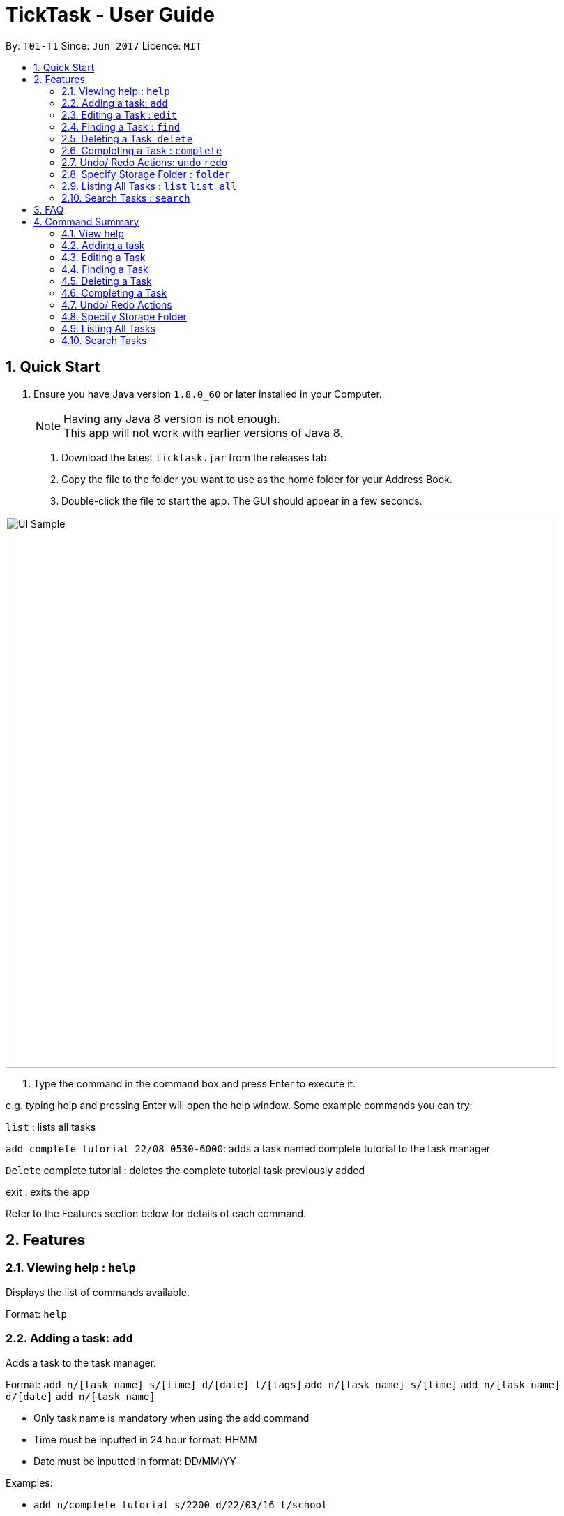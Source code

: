 = TickTask - User Guide
:toc:
:toc-title:
:toc-placement: preamble
:sectnums:
:imagesDir: images
:experimental:
ifdef::env-github[]
:tip-caption: :bulb:
:note-caption: :information_source:
endif::[]

By: `T01-T1`      Since: `Jun 2017`      Licence: `MIT`

== Quick Start

.  Ensure you have Java version `1.8.0_60` or later installed in your Computer.
+
[NOTE]
Having any Java 8 version is not enough. +
This app will not work with earlier versions of Java 8.
+

2. Download the latest `ticktask.jar` from the releases tab. +
3. Copy the file to the folder you want to use as the home folder for your Address Book. +
4. Double-click the file to start the app. The GUI should appear in a few seconds.


image::UI_Sample.jpg[width="790"]

5. Type the command in the command box and press Enter to execute it.


e.g. typing help and pressing Enter will open the help window.
Some example commands you can try:

`list` : lists all tasks

`add complete tutorial 22/08 0530-6000`: adds a task named complete tutorial to the task manager

`Delete` complete tutorial : deletes the  complete tutorial task previously added

exit : exits the app


Refer to the Features section below for details of each command. +

== Features


=== Viewing help : `help`
Displays the list of commands available.

Format: `help`

=== Adding a task: `add`
Adds a task to the task manager. +

Format: 
`add n/[task name] s/[time] d/[date] t/[tags]`
`add n/[task name] s/[time]`
`add n/[task name] d/[date]`
`add n/[task name]`

****
* Only task name is mandatory when using the add command
* Time must be inputted in 24 hour format: HHMM 
* Date must be inputted in format: DD/MM/YY
****

Examples:
****
* `add n/complete tutorial s/2200 d/22/03/16 t/school`
* `add n/complete tutorial s/2200 d/22/03/16`
* `add n/complete tutorial`
* `add n/complete tutorial s/2100`
****

=== Editing a Task : `edit`
Edits an existing task in the address book. +

Format: `edit [index] [prefix][new value]`

****
* The possible prefixes are: 's/' for time, 'd/' for date, '/n' for name, '/t' for tags
****

Examples:
****
* `edit 1 n/tutorial` +
Edits the task name to tutorial.
* `edit 0 s/2200` +
Edits the task's time to 2200.
* `edit 0 s/2200 d/21/03/17` +
Edits the task's time to 2200 and the date to 21/03/17.
****

=== Finding a Task : `find`
Finds an existing task in the address book. +

Format: `find [keyword(s)]`

****
* There can be more than one keyword
****

Examples:
****
* `find tutorial` 
* `find wash dog`
****

=== Deleting a Task: `delete`
Deletes a task from the task manager. +

Format: `delete [index]`

Examples:
****
* `delete 1` +
Deletes the task at index 1
****

=== Completing a Task : `complete`
Marks a task as complete in the task manager. +

Format: `complete [task name]`

Examples:
* `complete tutorial` +
The task tutorial is marked as complete.

=== Undo/ Redo Actions: `undo` `redo`
Undo or redo the latest action. +

Format: `undo` or `redo`

Examples:
* `undo` +
Undo the previous action such as add, delete, edit or complete.
* `Redo` +
Redo the undo action

=== Specify Storage Folder : `folder`
Specify folder to store all task manager data. +

Format: `Folder [path]`

Examples:
* `folder c://user/documents/taskmanager`

=== Listing All Tasks : `list` `list all`
Displays pending tasks within task manager. To display completed tasks as well, add 'all' to the list comand. +

Format: `list` or 'list all'

Examples:
* `list` +
Displays pending tasks.
* `list all` +
Displays pending and completed tasks.

=== Search Tasks : `search`
Searches for task based on keyword.

Format: `search [keyword]`

Examples:
* `search tutorial` +
* `search 22/08` +
* `search 3` +
Keyword can be either 'date', 'title', or 'duration'

== FAQ

*Q*: How do I transfer my data to another Computer? +
*A*: Install the app in the other computer and overwrite the empty data file it creates with the file that contains the data of your previous Address Book folder.

== Command Summary

=== View help

Format: `help`

=== Adding a task

Format: `add n/[task name] s/[time] d/[date] t/[tags]`

Examples:
****
* `add n/complete tutorial s/2200 d/22/03/16 t/school`
* `add n/complete tutorial s/2200 d/22/03/16`
* `add n/complete tutorial`
* `add n/complete tutorial s/2100`
****

=== Editing a Task

Format: `edit [index] [prefix][new value]`

Examples:
****
* `edit 1 n/tutorial` +
Edits the task name to tutorial.
* `edit 2 s/2200` +
Edits the task's time to 2200.
* `edit 2 s/2200 d/21/03/17` +
Edits the task's time to 2200 and the date to 21/03/17.
****

=== Finding a Task

Format: `find [keyword(s)]`

Examples:
****
* `find tutorial` 
* `find wash dog`
****

=== Deleting a Task

Format: `delete [index]`

Examples:
****
* `delete 1` +
Deletes the task at index 1
****

=== Completing a Task

Example: +
`complete tutorial`

=== Undo/ Redo Actions

Example: +
`undo` +
`redo`

=== Specify Storage Folder

Example: +
`folder c://user/documents/taskmanager`

=== Listing All Tasks

Example: +
`list` +
`list all`

=== Search Tasks

Example: +
`search tutorial` +
`search 22/08` +
`search 3`
